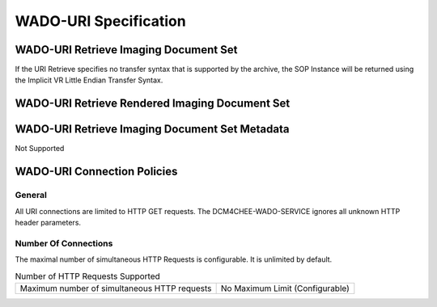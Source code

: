 WADO-URI Specification
^^^^^^^^^^^^^^^^^^^^^^

.. _wado-uri-retrieve-imaging-document-set:

WADO-URI Retrieve Imaging Document Set
""""""""""""""""""""""""""""""""""""""

.. csv-table:: WADO-URI Retrieve Imaging Documents Specification
   :header: "Parameter", "Restrictions"
   :file: retrieve-imaging-docs-specs.csv

If the URI Retrieve specifies no transfer syntax that is supported by the archive, the SOP Instance will be returned using the Implicit VR Little Endian Transfer Syntax.

.. _wado-uri-retrieve-rendered-imaging-document-set:

WADO-URI Retrieve Rendered Imaging Document Set
"""""""""""""""""""""""""""""""""""""""""""""""

.. csv-table:: WADO-URI Retrieve Rendered Imaging Documents Specification
   :header: "Parameter", "Restrictions"
   :file: retrieve-rendered-imaging-docs-specs.csv

.. _wado-uri-retrieve-imaging-document-set-metadata:

WADO-URI Retrieve Imaging Document Set Metadata
"""""""""""""""""""""""""""""""""""""""""""""""

Not Supported

.. _wado-uri-connection-policies:

WADO-URI Connection Policies
""""""""""""""""""""""""""""

.. _wado-uri-general:

General
'''''''
All URI connections are limited to HTTP GET requests. The DCM4CHEE-WADO-SERVICE ignores all unknown HTTP header parameters.

.. _wado-uri-number-of-connections:

Number Of Connections
'''''''''''''''''''''
The maximal number of simultaneous HTTP Requests is configurable. It is unlimited by default.

.. csv-table:: Number of HTTP Requests Supported

   "Maximum number of simultaneous HTTP requests", "No Maximum Limit (Configurable)"

